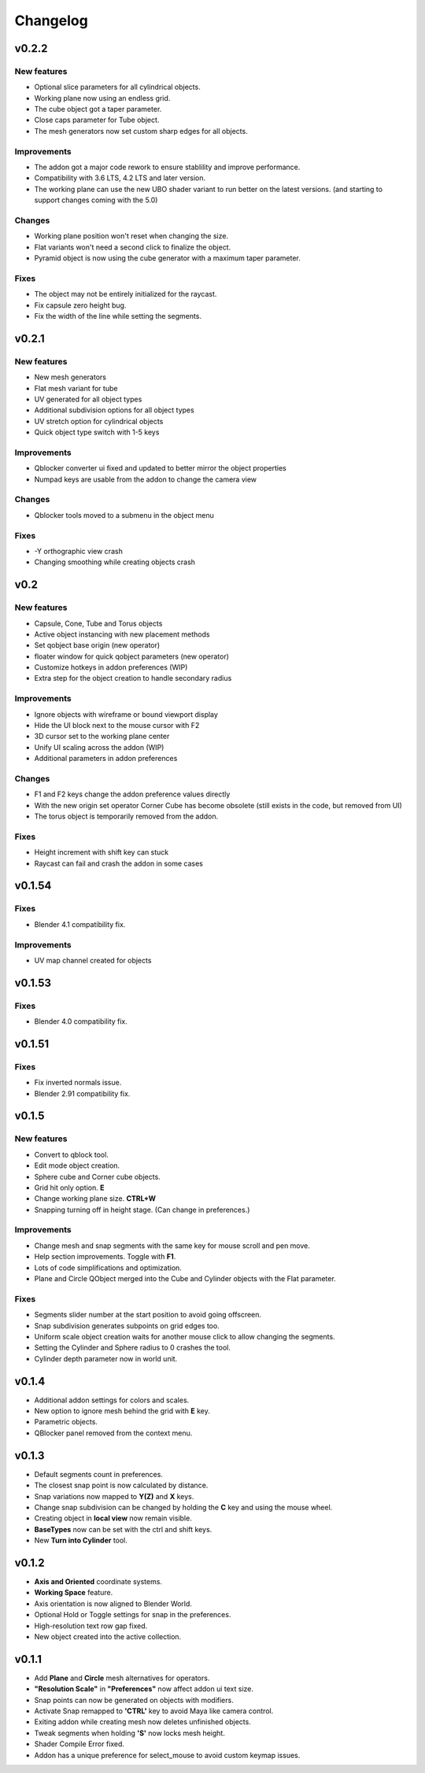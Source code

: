 Changelog
#########

v0.2.2
======
New features
~~~~~~~~~~~~
* Optional slice parameters for all cylindrical objects.
* Working plane now using an endless grid.
* The cube object got a taper parameter.
* Close caps parameter for Tube object.
* The mesh generators now set custom sharp edges for all objects.

Improvements
~~~~~~~~~~~~
* The addon got a major code rework to ensure stablility and improve performance.
* Compatibility with 3.6 LTS, 4.2 LTS and later version.
* The working plane can use the new UBO shader variant to run better on the latest versions. (and starting to support changes coming with the 5.0)

Changes
~~~~~~~
* Working plane position won't reset when changing the size.
* Flat variants won't need a second click to finalize the object.
* Pyramid object is now using the cube generator with a maximum taper parameter.

Fixes
~~~~~
* The object may not be entirely initialized for the raycast.
* Fix capsule zero height bug.
* Fix the width of the line while setting the segments.

v0.2.1
======
New features
~~~~~~~~~~~~
* New mesh generators
* Flat mesh variant for tube
* UV generated for all object types
* Additional subdivision options for all object types
* UV stretch option for cylindrical objects
* Quick object type switch with 1-5 keys

Improvements
~~~~~~~~~~~~
* Qblocker converter ui fixed and updated to better mirror the object properties
* Numpad keys are usable from the addon to change the camera view

Changes
~~~~~~~
* Qblocker tools moved to a submenu in the object menu

Fixes
~~~~~
* -Y orthographic view crash
* Changing smoothing while creating objects crash

v0.2
====
New features
~~~~~~~~~~~~
* Capsule, Cone, Tube and Torus objects
* Active object instancing with new placement methods
* Set qobject base origin (new operator)
* floater window for quick qobject parameters (new operator)
* Customize hotkeys in addon preferences (WIP)
* Extra step for the object creation to handle secondary radius

Improvements
~~~~~~~~~~~~
* Ignore objects with wireframe or bound viewport display
* Hide the UI block next to the mouse cursor with F2
* 3D cursor set to the working plane center
* Unify UI scaling across the addon (WIP)
* Additional parameters in addon preferences

Changes
~~~~~~~
* F1 and F2 keys change the addon preference values directly
* With the new origin set operator Corner Cube has become obsolete (still exists in the code, but removed from UI)
* The torus object is temporarily removed from the addon.

Fixes
~~~~~
* Height increment with shift key can stuck
* Raycast can fail and crash the addon in some cases


v0.1.54
=======
Fixes
~~~~~
* Blender 4.1 compatibility fix.

Improvements
~~~~~~~~~~~~
* UV map channel created for objects


v0.1.53
=======
Fixes
~~~~~
* Blender 4.0 compatibility fix.


v0.1.51
=======
Fixes
~~~~~
* Fix inverted normals issue.
* Blender 2.91 compatibility fix.


v0.1.5
======
New features
~~~~~~~~~~~~
* Convert to qblock tool.
* Edit mode object creation.
* Sphere cube and Corner cube objects.
* Grid hit only option. **E**
* Change working plane size. **CTRL+W**
* Snapping turning off in height stage. (Can change in preferences.)

Improvements
~~~~~~~~~~~~
* Change mesh and snap segments with the same key for mouse scroll and pen move.
* Help section improvements. Toggle with **F1**.
* Lots of code simplifications and optimization.
* Plane and Circle QObject merged into the Cube and Cylinder objects with the Flat parameter.

Fixes
~~~~~
* Segments slider number at the start position to avoid going offscreen.
* Snap subdivision generates subpoints on grid edges too.
* Uniform scale object creation waits for another mouse click to allow changing the segments.
* Setting the Cylinder and Sphere radius to 0 crashes the tool.
* Cylinder depth parameter now in world unit.

v0.1.4
======
* Additional addon settings for colors and scales.
* New option to ignore mesh behind the grid with **E** key.
* Parametric objects.
* QBlocker panel removed from the context menu.

v0.1.3
======
* Default segments count in preferences.
* The closest snap point is now calculated by distance.
* Snap variations now mapped to **Y(Z)** and **X** keys.
* Change snap subdivision can be changed by holding the **C** key and using the mouse wheel.
* Creating object in **local view** now remain visible.
* **BaseTypes** now can be set with the ctrl and shift keys.
* New **Turn into Cylinder** tool.

v0.1.2
======
* **Axis and Oriented** coordinate systems.
* **Working Space** feature.
* Axis orientation is now aligned to Blender World.
* Optional Hold or Toggle settings for snap in the preferences.
* High-resolution text row gap fixed.
* New object created into the active collection.

v0.1.1
======
* Add **Plane** and **Circle** mesh alternatives for operators.
* **"Resolution Scale"** in **"Preferences"** now affect addon ui text size.
* Snap points can now be generated on objects with modifiers.
* Activate Snap remapped to **'CTRL'** key to avoid Maya like camera control.
* Exiting addon while creating mesh now deletes unfinished objects.
* Tweak segments when holding **'S'** now locks mesh height.
* Shader Compile Error fixed.
* Addon has a unique preference for select_mouse to avoid custom keymap issues.